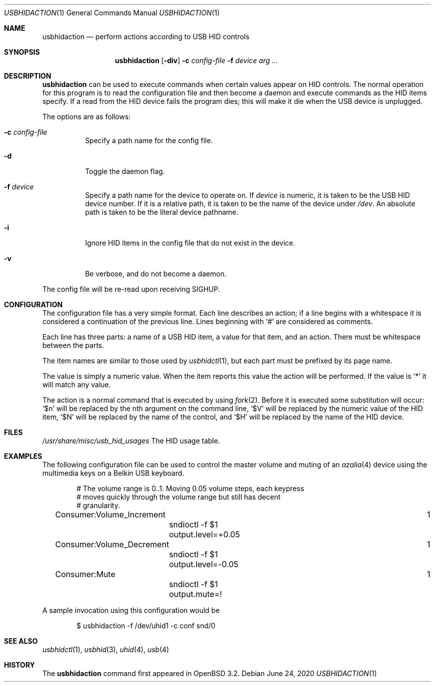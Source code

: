 .\" $OpenBSD: usbhidaction.1,v 1.15 2020/06/24 19:19:03 jmc Exp $
.\" $NetBSD: usbhidaction.1,v 1.6 2002/01/18 14:38:59 augustss Exp $
.\"
.\" Copyright (c) 2000 The NetBSD Foundation, Inc.
.\" All rights reserved.
.\"
.\" This code is derived from software contributed to The NetBSD Foundation
.\" by Lennart Augustsson (lennart@augustsson.net).
.\"
.\" Redistribution and use in source and binary forms, with or without
.\" modification, are permitted provided that the following conditions
.\" are met:
.\" 1. Redistributions of source code must retain the above copyright
.\"    notice, this list of conditions and the following disclaimer.
.\" 2. Redistributions in binary form must reproduce the above copyright
.\"    notice, this list of conditions and the following disclaimer in the
.\"    documentation and/or other materials provided with the distribution.
.\"
.\" THIS SOFTWARE IS PROVIDED BY THE NETBSD FOUNDATION, INC. AND CONTRIBUTORS
.\" ``AS IS'' AND ANY EXPRESS OR IMPLIED WARRANTIES, INCLUDING, BUT NOT LIMITED
.\" TO, THE IMPLIED WARRANTIES OF MERCHANTABILITY AND FITNESS FOR A PARTICULAR
.\" PURPOSE ARE DISCLAIMED.  IN NO EVENT SHALL THE FOUNDATION OR CONTRIBUTORS
.\" BE LIABLE FOR ANY DIRECT, INDIRECT, INCIDENTAL, SPECIAL, EXEMPLARY, OR
.\" CONSEQUENTIAL DAMAGES (INCLUDING, BUT NOT LIMITED TO, PROCUREMENT OF
.\" SUBSTITUTE GOODS OR SERVICES; LOSS OF USE, DATA, OR PROFITS; OR BUSINESS
.\" INTERRUPTION) HOWEVER CAUSED AND ON ANY THEORY OF LIABILITY, WHETHER IN
.\" CONTRACT, STRICT LIABILITY, OR TORT (INCLUDING NEGLIGENCE OR OTHERWISE)
.\" ARISING IN ANY WAY OUT OF THE USE OF THIS SOFTWARE, EVEN IF ADVISED OF THE
.\" POSSIBILITY OF SUCH DAMAGE.
.\"
.Dd $Mdocdate: June 24 2020 $
.Dt USBHIDACTION 1
.Os
.Sh NAME
.Nm usbhidaction
.Nd perform actions according to USB HID controls
.Sh SYNOPSIS
.Nm
.Op Fl div
.Fl c Ar config-file
.Fl f Ar device
.Ar arg ...
.Sh DESCRIPTION
.Nm
can be used to execute commands when certain values appear on HID controls.
The normal operation for this program is to read the configuration file
and then become a daemon and execute commands as the HID items specify.
If a read from the HID device fails the program dies; this will make it
die when the USB device is unplugged.
.Pp
The options are as follows:
.Bl -tag -width Ds
.It Fl c Ar config-file
Specify a path name for the config file.
.It Fl d
Toggle the daemon flag.
.It Fl f Ar device
Specify a path name for the device to operate on.
If
.Ar device
is numeric, it is taken to be the USB HID device number.
If it is a relative path, it is taken to be the name of the device under
.Pa /dev .
An absolute path is taken to be the literal device pathname.
.It Fl i
Ignore HID items in the config file that do not exist in the device.
.It Fl v
Be verbose, and do not become a daemon.
.El
.Pp
The config file will be re-read upon receiving
.Dv SIGHUP .
.Sh CONFIGURATION
The configuration file has a very simple format.
Each line describes an action; if a line begins with a whitespace
it is considered a continuation of the previous line.
Lines beginning with `#' are considered as comments.
.Pp
Each line has three parts: a name of a USB HID item, a value for that item,
and an action.
There must be whitespace between the parts.
.Pp
The item names are similar to those used by
.Xr usbhidctl 1 ,
but each part must be prefixed by its page name.
.Pp
The value is simply a numeric value.
When the item reports this value the action will be performed.
If the value is `*' it will match any value.
.Pp
The action is a normal command that is executed by using
.Xr fork 2 .
Before it is executed some substitution will occur:
`$n' will be replaced by the nth argument on the
command line, `$V' will be replaced by the numeric value
of the HID item, `$N' will be replaced by the name
of the control, and `$H' will be replaced by the name
of the HID device.
.Sh FILES
.Pa /usr/share/misc/usb_hid_usages
The HID usage table.
.Sh EXAMPLES
The following configuration file can be used to control the
master volume and muting of an
.Xr azalia 4
device using the multimedia keys on a Belkin USB keyboard.
.Bd -literal -offset indent
# The volume range is 0..1. Moving 0.05 volume steps, each keypress
# moves quickly through the volume range but still has decent
# granularity.
Consumer:Volume_Increment					   1
	sndioctl -f $1 output.level=+0.05
Consumer:Volume_Decrement					   1
	sndioctl -f $1 output.level=-0.05
Consumer:Mute							   1
	sndioctl -f $1 output.mute=!
.Ed
.Pp
A sample invocation using this configuration would be
.Bd -literal -offset indent
$ usbhidaction -f /dev/uhid1 -c conf snd/0
.Ed
.Sh SEE ALSO
.Xr usbhidctl 1 ,
.Xr usbhid 3 ,
.Xr uhid 4 ,
.Xr usb 4
.Sh HISTORY
The
.Nm
command first appeared in
.Ox 3.2 .
